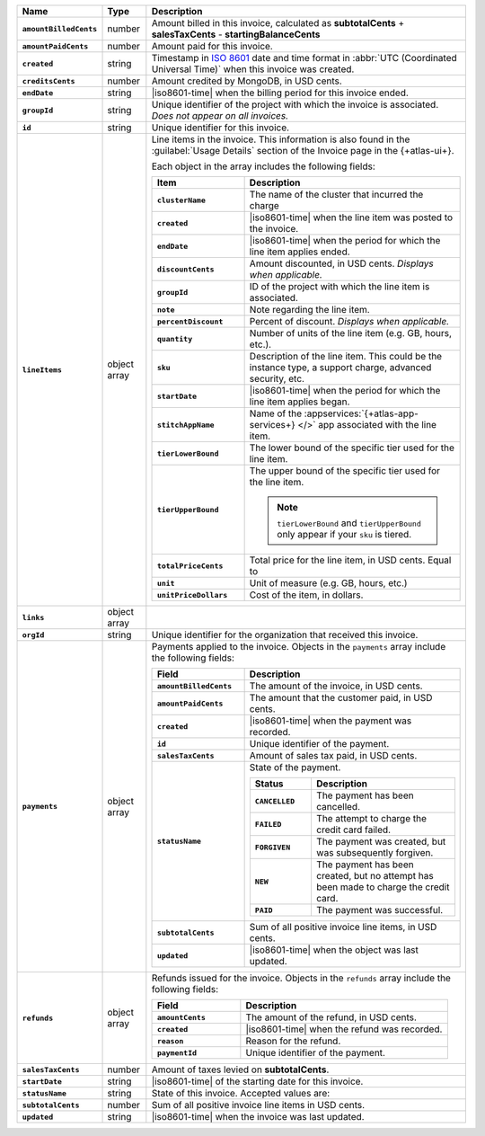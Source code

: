 .. list-table::
   :header-rows: 1
   :stub-columns: 1
   :widths: 10 10 80

   * - Name
     - Type
     - Description

   * - ``amountBilledCents``
     - number
     - Amount billed in this invoice, calculated as **subtotalCents**
       + **salesTaxCents** - **startingBalanceCents**

   * - ``amountPaidCents``
     - number
     - Amount paid for this invoice.

   * - ``created``
     - string
     - Timestamp in `ISO 8601
       <https://en.wikipedia.org/wiki/ISO_8601?oldid=793821205>`_ date
       and time format in :abbr:`UTC (Coordinated Universal Time)` when
       this invoice was created.

   * - ``creditsCents``
     - number
     - Amount credited by MongoDB, in USD cents.

   * - ``endDate``
     - string
     - |iso8601-time|
       when the billing period for this invoice ended.

   * - ``groupId``
     - string
     - Unique identifier of the project with which the invoice is
       associated. *Does not appear on all invoices.*

   * - ``id``
     - string
     - Unique identifier for this invoice.

   * - ``lineItems``
     - object array
     - Line items in the invoice. This information is also found in the
       :guilabel:`Usage Details` section of the Invoice page in the
       {+atlas-ui+}.

       Each object in the array includes the following fields:

       .. list-table::
          :widths: 30 70
          :header-rows: 1
          :stub-columns: 1

          * - Item
            - Description

          * - ``clusterName``
            - The name of the cluster that incurred the charge

          * - ``created``
            - |iso8601-time| when the line item was posted to the
              invoice.

          * - ``endDate``
            - |iso8601-time| when the period for which the line item
              applies ended.

          * - ``discountCents``
            - Amount discounted, in USD cents. *Displays when
              applicable.*

          * - ``groupId``
            - ID of the project with which the line item is associated.

          * - ``note``
            - Note regarding the line item.

          * - ``percentDiscount``
            - Percent of discount. *Displays when applicable.*

          * - ``quantity``
            - Number of units of the line item (e.g. GB, hours, etc.).

          * - ``sku``
            - Description of the line item. This could be the instance
              type, a support charge, advanced security, etc.

          * - ``startDate``
            - |iso8601-time| when the period for which the line item
              applies began.

          * - ``stitchAppName``

            - Name of the :appservices:`{+atlas-app-services+} </>` app
              associated with the line item.

          * - ``tierLowerBound``
            - The lower bound of the specific tier used for the line item.

          * - ``tierUpperBound``
            - The upper bound of the specific tier used for the line item.

              .. note::

                 ``tierLowerBound`` and ``tierUpperBound`` only appear if 
                 your ``sku`` is tiered.

          * - ``totalPriceCents``
            - Total price for the line item, in USD cents. Equal to

              .. code-block:: none
                 :copyable: false

                  unitPriceDollars * quantity * 100

          * - ``unit``
            - Unit of measure (e.g. GB, hours, etc.)

          * - ``unitPriceDollars``
            - Cost of the item, in dollars.

   * - ``links``
     - object array
     - .. include:: /includes/links-explanation.rst

   * - ``orgId``
     - string
     - Unique identifier for the organization that received this
       invoice.

   * - ``payments``
     - object array
     - Payments applied to the invoice. Objects in the ``payments``
       array include the following fields:

       .. list-table::
          :widths: 30 70
          :header-rows: 1
          :stub-columns: 1

          * - Field
            - Description

          * - ``amountBilledCents``
            - The amount of the invoice, in USD cents.

          * - ``amountPaidCents``
            - The amount that the customer paid, in USD cents.

          * - ``created``
            - |iso8601-time| when the payment was recorded.

          * - ``id``
            - Unique identifier of the payment.

          * - ``salesTaxCents``
            - Amount of sales tax paid, in USD cents.

          * - ``statusName``
            - State of the payment.

              .. list-table::
                 :widths: 30 70
                 :header-rows: 1
                 :stub-columns: 1

                 * - Status
                   - Description

                 * - ``CANCELLED``
                   - The payment has been cancelled.

                 * - ``FAILED``
                   - The attempt to charge the credit card failed.

                 * - ``FORGIVEN``
                   - The payment was created, but was subsequently
                     forgiven.

                 * - ``NEW``
                   - The payment has been created, but no attempt
                     has been made to charge the credit card.

                 * - ``PAID``
                   - The payment was successful.

          * - ``subtotalCents``
            - Sum of all positive invoice line items, in USD cents.

          * - ``updated``
            - |iso8601-time| when the object was last updated.

   * - ``refunds``
     - object array
     - Refunds issued for the invoice. Objects in the ``refunds`` array
       include the following fields:

       .. list-table::
          :widths: 30 70
          :header-rows: 1
          :stub-columns: 1

          * - Field
            - Description

          * - ``amountCents``
            - The amount of the refund, in USD cents.

          * - ``created``
            - |iso8601-time| when the refund was recorded.

          * - ``reason``
            - Reason for the refund.

          * - ``paymentId``
            - Unique identifier of the payment.

   * - ``salesTaxCents``
     - number
     - Amount of taxes levied on **subtotalCents**.

   * - ``startDate``
     - string
     - |iso8601-time| of the starting date for this invoice.

   * - ``statusName``
     - string
     - State of this invoice. Accepted values are:

       .. include:: /includes/billing/list-table-statusName.rst

   * - ``subtotalCents``
     - number
     - Sum of all positive invoice line items in USD cents.

   * - ``updated``
     - string
     - |iso8601-time| when the invoice was last updated.
